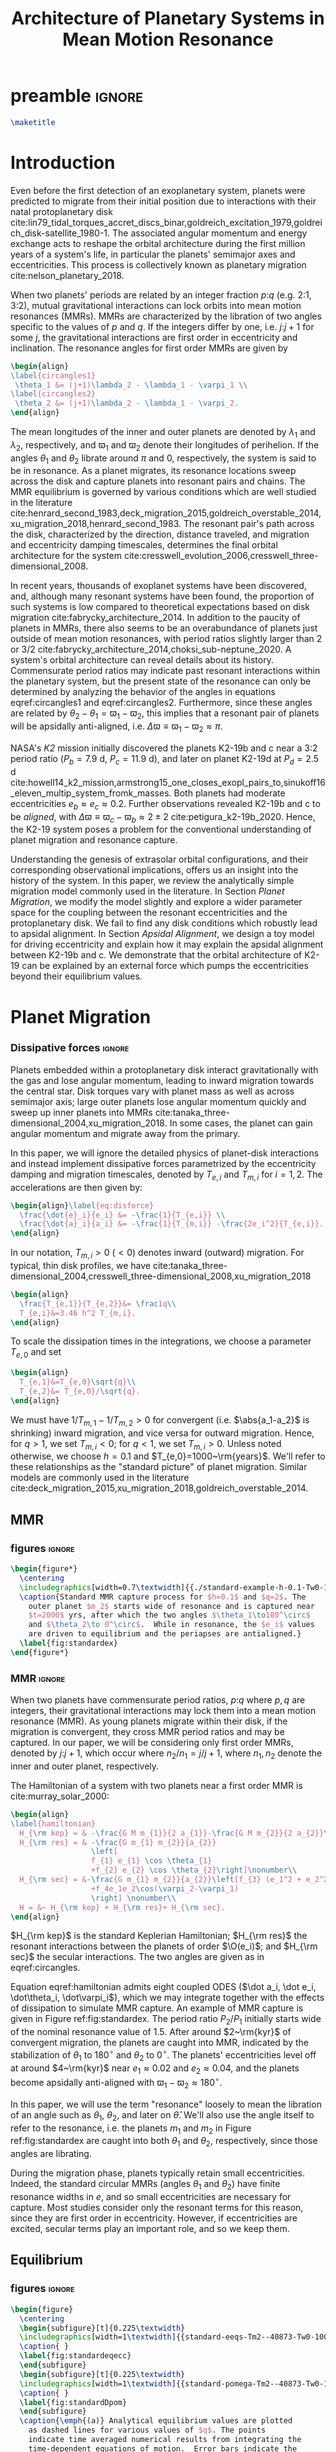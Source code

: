 * preamble                                                           :ignore:
#+TITLE: Architecture of Planetary Systems in Mean Motion Resonance
#+OPTIONS: author:nil date:nil toc:nil
#+LATEX_CLASS: mnras
#+latex_header: \usepackage{caption}
#+latex_header: \usepackage{subcaption}
#+latex_header: \usepackage{pdfpages}
#+latex_header: \usepackage{float}
#+latex_header: \usepackage{booktabs}
#+latex_header: \usepackage{enumitem}
#+latex_header: \usepackage{graphicx}
#+latex_header: \usepackage{tensor}
#+latex_header: \usepackage{ wasysym }
#+latex_header: \usepackage{mathtools}
#+latex_header: \usepackage{xcolor}
#+latex_header: \usepackage{cancel}
#+latex_header: \newcommand{\note}[1]{{\color{red} \large #1 }}
#+latex_header: \renewcommand{\O}{\mathcal{O}}
#+latex_header: \renewcommand{\d}{\partial}
#+latex_header: \renewcommand{\v}[1]{\boldsymbol{ #1 }}
#+latex_header: \renewcommand{\t}[1]{\tilde{ #1 }}
#+latex_header: \newcommand{\tg}{\t{g}}
#+latex_header: \newcommand{\vh}[1]{\hat{\boldsymbol{ #1 }}}
#+latex_header: \newcommand{\pp}[2]{\frac{\partial #1}{\partial #2}}
#+latex_header: \newcommand{\dd}[2]{\frac{d #1}{d #2}}
#+latex_header: \DeclarePairedDelimiter{\abs}{|}{|}
#+latex_header: \DeclarePairedDelimiter{\norm}{||}{||}
#+latex_header: \DeclarePairedDelimiter{\p}{(}{)}
#+latex_header: \DeclarePairedDelimiter{\we}{\langle}{\rangle}
#+latex_header: \title[MMR Architecture]{Architecture of Planetary Systems in Mean Motion Resonance}
#+latex_header: \author[Laune et al.]{
#+latex_header: JT Laune,$^{1}$
#+latex_header: Laetitia Rodet,$^{1}$
#+latex_header: and Dong Lai$^{1}$
#+latex_header: \\
#+latex_header: $^{1}$Department of Astronomy and Space Sciences, Cornell University\\}

#+begin_src latex
\maketitle
#+end_src

* Introduction

Even before the first detection of an exoplanetary system, planets
were predicted to migrate from their initial position due to
interactions with their natal protoplanetary disk
cite:lin79_tidal_torques_accret_discs_binar,goldreich_excitation_1979,goldreich_disk-satellite_1980-1.
The associated angular momentum and energy exchange acts to reshape
the orbital architecture during the first million years of a system's
life, in particular the planets' semimajor axes and eccentricities.
This process is collectively known as planetary migration
cite:nelson_planetary_2018.

When two planets' periods are related by an integer fraction $p$:$q$
(e.g. 2:1, 3:2), mutual gravitational interactions can lock orbits
into mean motion resonances (MMRs).  MMRs are characterized by the
libration of two angles specific to the values of $p$ and $q$.  If the
integers differ by one, i.e. $j$:$j+1$ for some $j$, the gravitational
interactions are first order in eccentricity and inclination.  The
resonance angles for first order MMRs are given by
#+BEGIN_SRC latex
  \begin{align}
  \label{circangles1}
   \theta_1 &= (j+1)\lambda_2 - \lambda_1 - \varpi_1 \\
  \label{circangles2}
   \theta_2 &= (j+1)\lambda_2 - \lambda_1 - \varpi_2.
  \end{align}
#+END_SRC
@@latex:\noindent@@ The mean longitudes of the inner and outer planets
are denoted by $\lambda_1$ and $\lambda_2$, respectively, and
$\varpi_1$ and $\varpi_2$ denote their longitudes of perihelion.  If
the angles $\theta_1$ and $\theta_2$ librate around $\pi$ and $0$,
respectively, the system is said to be in resonance.  As a planet
migrates, its resonance locations sweep across the disk and capture
planets into resonant pairs and chains.  The MMR equilibrium is
governed by various conditions which are well studied in the
literature
cite:henrard_second_1983,deck_migration_2015,goldreich_overstable_2014,xu_migration_2018,henrard_second_1983.
The resonant pair's path across the disk, characterized by the
direction, distance traveled, and migration and eccentricity damping
timescales, determines the final orbital architecture for the system
cite:cresswell_evolution_2006,cresswell_three-dimensional_2008.

In recent years, thousands of exoplanet systems have been discovered,
and, although many resonant systems have been found, the proportion of
such systems is low compared to theoretical expectations based on disk
migration cite:fabrycky_architecture_2014.  In addition to the paucity
of planets in MMRs, there also seems to be an overabundance of planets
just outside of mean motion resonances, with period ratios slightly
larger than 2 or 3/2
cite:fabrycky_architecture_2014,choksi_sub-neptune_2020.
A system's orbital architecture can reveal details about its history.
Commensurate period ratios may indicate past resonant interactions
within the planetary system, but the present state of the resonance
can only be determined by analyzing the behavior of the angles in
equations eqref:circangles1 and eqref:circangles2.  Furthermore, since these angles are
related by $\theta_2-\theta_1=\varpi_1-\varpi_2$, this implies that a
resonant pair of planets will be apsidally anti-aligned, i.e.
$\Delta\varpi\equiv \varpi_1-\varpi_2\approx \pi$.



NASA's \emph{K2} mission initially discovered the planets K2-19b and c
near a 3:2 period ratio ($P_b=7.9$ d, $P_c=11.9$ d), and later on
planet K2-19d at $P_d=2.5$ d
cite:howell14_k2_mission,armstrong15_one_closes_exopl_pairs_to,sinukoff16_eleven_multip_system_fromk_masses.
Both planets had moderate eccentricities $e_b\approx e_c\approx 0.2$.
Further observations revealed K2-19b and c to be \emph{aligned}, with
$\Delta\varpi\equiv \varpi_c-\varpi_b \approx 2\pm 2$
cite:petigura_k2-19b_2020.  Hence, the K2-19 system poses a problem
for the conventional understanding of planet migration and resonance
capture.

Understanding the genesis of extrasolar orbital configurations, and
their corresponding observational implications, offers us an insight
into the history of the system.  In this paper, we review the
analytically simple migration model commonly used in the literature.
In Section [[Planet Migration]], we modify the model slightly and explore
a wider parameter space for the coupling between the resonant
eccentricities and the protoplanetary disk. We fail to find any disk
conditions which robustly lead to apsidal alignment.  In Section
[[Apsidal Alignment]], we design a toy model for driving eccentricity and
explain how it may explain the apsidal alignment between K2-19b and
c. We demonstrate that the orbital architecture of K2-19 can be
explained by an external force which pumps the eccentricities beyond
their equilibrium values.

* Planet Migration
*** Dissipative forces                                             :ignore:
Planets embedded within a protoplanetary disk interact gravitationally
with the gas and lose angular momentum, leading to inward migration
towards the central star.  Disk torques vary with planet mass as well
as across semimajor axis; large outer planets lose angular momentum
quickly and sweep up inner planets into MMRs
cite:tanaka_three-dimensional_2004,xu_migration_2018.  In some
cases, the planet can gain angular momentum and migrate away from the
primary.

In this paper, we will ignore the detailed physics of
planet-disk interactions and instead implement dissipative forces
parametrized by the eccentricity damping and migration timescales,
denoted by $T_{e,i}$ and $T_{m,i}$ for $i=1,2$. The accelerations are
then given by:
#+begin_src latex
  \begin{align}\label{eq:disforce}
    \frac{\dot{e}_i}{e_i} &= -\frac{1}{T_{e,i}} \\
    \frac{\dot{a}_i}{a_i} &= -\frac{1}{T_{m,i}} -\frac{2e_i^2}{T_{e,i}}.
  \end{align}
#+end_src
In our notation, $T_{m,i}>0$ $(<0)$ denotes inward (outward)
migration.  For typical, thin disk profiles, we have
cite:tanaka_three-dimensional_2004,cresswell_three-dimensional_2008,xu_migration_2018
#+BEGIN_SRC latex
  \begin{align}
    \frac{T_{e,1}}{T_{e,2}}&= \frac1q\\
    T_{e,i}&=3.46 h^2 T_{m,i}.
  \end{align}
#+END_SRC
To scale the dissipation times in the integrations, we choose
a parameter $T_{e,0}$ and set
#+BEGIN_SRC latex
  \begin{align}
    T_{e,1}&=T_{e,0}\sqrt{q}\\
    T_{e,2}&= T_{e,0}/\sqrt{q}.
  \end{align}
#+END_SRC
We must have $1/T_{m,1} - 1/T_{m,2} > 0$ for convergent
(i.e. $\abs{a_1-a_2}$ is shrinking) inward migration, and vice versa
for outward migration. Hence, for $q>1$, we set $T_{m,i}< 0$; for
$q<1$, we set $T_{m,i}>0$.  Unless noted otherwise, we choose $h=0.1$
and $T_{e,0}=1000~\rm{years}$.  We'll refer to these relationships as
the "standard picture" of planet migration. Similar models are
commonly used in the literature
cite:deck_migration_2015,xu_migration_2018,goldreich_overstable_2014.

** MMR
*** figures                                                        :ignore:
#+BEGIN_SRC latex
  \begin{figure*}
    \centering
    \includegraphics[width=0.7\textwidth]{{./standard-example-h-0.1-Tw0-1000}.png}
    \caption{Standard MMR capture process for $h=0.1$ and $q=2$. The
      outer planet $m_2$ starts wide of resonance and is captured near
      $t=2000$ yrs, after which the two angles $\theta_1\to180^\circ$
      and $\theta_2\to 0^\circ$.  While in resonance, the $e_i$ values
      are driven to equilibrium and the periapses are antialigned.}
    \label{fig:standardex}
  \end{figure*}
#+END_SRC

*** MMR                                                            :ignore:
When two planets have commensurate period ratios, $p$:$q$ where $p,q$
are integers, their gravitational interactions may lock them into a
mean motion resonance (MMR).  As young planets migrate within their
disk, if the migration is convergent, they
cross MMR period ratios and may be captured. In our paper, we will be
considering only first order MMRs, denoted by $j$:$j+1$, which occur
where $n_2/n_1 = j/j+1$, where $n_1,n_2$ denote the inner and outer
planet, respectively.

The Hamiltonian of a system with two planets near a first order MMR is
cite:murray_solar_2000:
#+BEGIN_SRC latex
  \begin{align}
  \label{hamiltonian}
    H_{\rm kep} = & -\frac{G M m_{1}}{2 a_{1}}-\frac{G M m_{2}}{2 a_{2}}\nonumber\\
    H_{\rm res} = & -\frac{G m_{1} m_{2}}{a_{2}}
                    \left[
                    f_{1} e_{1} \cos \theta_{1} 
                    +f_{2} e_{2} \cos \theta_{2}\right]\nonumber\\
    H_{\rm sec} = &-\frac{G m_{1} m_{2}}{a_{2}}\left[f_{3} (e_1^2 + e_2^2)
                    +f_4e_1e_2\cos(\varpi_2-\varpi_1)
                    \right] \nonumber\\
    H = &~ H_{\rm kep} + H_{\rm res}+ H_{\rm sec}. 
  \end{align}
#+END_SRC

$H_{\rm kep}$ is the standard Keplerian Hamiltonian; $H_{\rm res}$
the resonant interactions between the planets of order
$\O(e_i)$; and $H_{\rm sec}$ the secular interactions.
The two angles are given as in eqref:circangles.

Equation eqref:hamiltonian admits eight coupled ODES ($\dot a_i, \dot
e_i, \dot\theta_i, \dot\varpi_i$), which we may integrate together
with the effects of dissipation to simulate MMR capture.  An example
of MMR capture is given in Figure ref:fig:standardex.  The period
ratio $P_2/P_1$ initially starts wide of the nominal resonance value
of $1.5$.  After around $2~\rm{kyr}$ of convergent migration, the
planets are caught into MMR, indicated by the stabilization of
$\theta_1$ to $180^\circ$ and $\theta_2$ to $0^\circ$.  The planets'
eccentricities level off at around $4~\rm{kyr}$ near $e_1\approx 0.02$
and $e_2\approx0.04$, and the planets become apsidally anti-aligned
with $\varpi_1-\varpi_2\approx 180^\circ$.

In this paper, we will use the term "resonance" loosely to mean the
libration of an angle such as $\theta_1$, $\theta_2$, and later on
$\hat\theta$.  We'll also use the angle itself to refer to the
resonance, i.e. the planets $m_1$ and $m_2$ in Figure
ref:fig:standardex are caught into both $\theta_1$ and $\theta_2$,
respectively, since those angles are librating.

During the migration phase, planets typically retain small
eccentricities. Indeed, the standard circular MMRs (angles $\theta_1$
and $\theta_2$) have finite resonance widths in $e$, and so small
eccentricities are necessary for capture.  Most studies consider only
the resonant terms for this reason, since they are first order in
eccentricity.  However, if eccentricities are excited, secular terms
play an important role, and so we keep them.

** Equilibrium
*** figures                                                        :ignore:
#+BEGIN_SRC latex
  \begin{figure}
    \centering
    \begin{subfigure}[t]{0.225\textwidth}
    \includegraphics[width=1\textwidth]{{standard-eeqs-Tm2--40873-Tw0-1000}.png}
    \caption{ }
    \label{fig:standardeqecc}
    \end{subfigure}
    \begin{subfigure}[t]{0.225\textwidth}
    \includegraphics[width=1\textwidth]{{standard-pomega-Tm2--40873-Tw0-1000}.png}
    \caption{ }
    \label{fig:standardDpom}
    \end{subfigure}
    \caption{\emph{(a)} Analytical equilibrium values are plotted
      as dashed lines for various values of $q$. The points
      indicate time averaged numerical results from integrating the
      time-dependent equations of motion.  Error bars indicate the
      standard deviation of the eccentricities; most fall within
      the marker for eccentricity.  Simulations without secular
      effects showed only negligible differences, and so they were
      not included.  \emph{(b)} Same as \emph{(a)}, but for
      $\Delta\varpi$. Simulations without secular effects did show
      significant differences, and so they have been included.}
  \label{fig:standard}
  \end{figure}
#+END_SRC

*** Equilibrium                                                    :ignore:
The MMR capture in Figure ref:fig:standardex reaches an equilibrium
state in period ratio, resonant angles, eccentricities, and
$\Delta\varpi$.  Indeed, the Hamiltonian in equation
[[eqref:hamiltonian]], including the dissipative terms, admits the
following three equations for equilibrium values of
$(e_1,e_2,\theta_1,\theta_2)$:
#+begin_src latex
  \begin{equation}
  \label{dote1}
    \dot e_1 = \frac{\mu_2}{\alpha_2} [f_1\sin(\theta_1) - De_2 \sin(\gamma_2-\gamma_1)] - \frac{e_1}{T_{e,1}}=0
  \end{equation}
  
  \begin{equation}
  \label{dote2}
    \dot e_2 = \frac{q\mu_2}{\alpha_2} [f_2\sin(\theta_2) - De_1 \sin(\gamma_1-\gamma_2)]- \frac{e_2}{T_{e,2}}=0
  \end{equation}
  
  \begin{align}
  \label{dotdpom}
    \frac{d}{dt}\Delta\varpi \equiv \dot\varpi_1-\dot\varpi_2
    &= \frac{\mu_2}{\alpha_2} \left[ \frac{f_1\cos\theta_1}{\alpha_1^{1/2} e_1}
       - \frac{qf_2\cos\theta_2}{\alpha_2^{1/2}e_2}\right.\nonumber \\
    &\quad+ \left.\frac{2C}{\alpha_1^{1/2}} + \frac{De_2}{\alpha_1^{1/2} e_1}
      - \frac{2qC}{\alpha_2^{1/2}} - \frac{qDe_1}{ \alpha_2^{1/2}e_2}\right]=0
  \end{align}
#+end_src
where we have combined $\Delta\varpi = \theta_2 - \theta_1 =
\varpi_1-\varpi_2$ in the last equation.

We must find a fourth equation to complete this system of equations.
Absent any dissipative or secular forces, the following quantities are
conserved:
#+begin_src latex
  \begin{align}
    J &= \Lambda_1\sqrt{1-e_1^2} + \Lambda_2\sqrt{1-e_2^2}\\
    G &= \frac{j+1}{j} \Lambda_1 + \Lambda_2.
  \end{align}
#+end_src
The quantity $J$ is the angular momentum of the system, and $G$ is an
integral of motion for the the Hamiltonian $H_{\rm kep}+H_{\rm res}$
in equation eqref:hamiltonian.  Define $\eta$ to be the ratio of $J$ and $G$,
#+begin_src latex
  \begin{align}
    \eta(\alpha, e_1, e_2) &\equiv - 2(q/\alpha_0+1)\p*{\frac{J}{G}-\left.\frac{J}{G}\right|_{0}},
  \end{align}
#+end_src
where $\alpha_0 = (j/(j+1))^{3/2}$ and $\left(J/G\right|_{0}$ is
evaluated at $e_i=0$ and $\alpha=\alpha_0$.
Thus, we have $\eta(\alpha_0, 0, 0)=0$ and the corresponding Taylor expansion yields
#+begin_src latex
  \begin{align}
    \eta \approx -\frac{q(\alpha-\alpha_0)}{j\sqrt{\alpha_0}(q/\alpha_0+1)} + q\sqrt{\alpha_0}e_1^2 + e_2^2
  \end{align}
#+end_src

The equation of motion for $\eta$ is then given by
#+begin_src latex
  \begin{align}
  \label{doteta}
    \dot\eta = \frac{q\alpha_0^{1/2}}{j(q\alpha_0^{-1}+1)}&\left[ \frac{1}{T_{m2}} - \frac{1}{T_{m1}}
        + \frac{2e_1^2}{T_{e1}}- \frac{2e_2^2}{T_{e2}} \right] \nonumber\\
      &- q\alpha_0^{1/2}\frac{2e_1^2}{T_{e1}} - \frac{2e_2^2}{T_{e2}}=0.
  \end{align}
#+end_src
We note that the only contribution to $\dot{\eta}$ is from dissipative effects.

By solving the four equations [[eqref:dote1]] -- eqref:dotdpom and
[[eqref:doteta]] , we may arrive at equilibrium values for the system.  In
the standard picture and neglecting secular terms (i.e., for small
$e_i$), equations [[eqref:dote1]] and [[eqref:dote2]] show
$\sin(\theta_i)\approx 0$.  Equation [[eqref:dotdpom]] then gives us
$\theta_1\approx \pi$ and $\theta_2\approx 0$.  Since
$\theta_1-\theta_2 = \varpi_2-\varpi_1$, we therefore see that
convergent migration produces anti-aligned periapses.  We confirm this
in the time-dependent integration in Figure ref:fig:standardex.

*** Standard model                                                 :ignore:
The equilibrium $e_i$'s and $\Delta\varpi$'s for comparable mass
planets $(q\in[0.5,2])$ are given in Figures ref:fig:standardeqecc and
[[ref:fig:standardDpom]].  Analytical solutions to the equilibrium
equations are plotted as dashed lines.  Here we also integrate the
time-dependent differential equations from Hamiltonian
eqref:hamiltonian and plot the average $e_1$, $e_2$, and
$\Delta\varpi$ over the last 10% of the timespan.  These results are
calculated with outward migration for $q>1$ and inward migration for
$q<1$.

As we can see, the final averaged eccentricities for $m_1$ and $m_2$
go approximately as $e_1/e_2 \sim q$. As expected, the $\Delta\varpi$
average values are all very close to $\pi$. The numerical and
analytical results largely agree.  In the next two sections, we will
explore slightly modified models by varying the ratio
$T_{e,1}/T_{e,2}$ within $[0.1q, 10q]$.

** Eccentricity damping timescales
*** figures                                                        :ignore:
#+BEGIN_SRC latex
  \begin{figure}
    \centering
    \includegraphics[width=0.3\textwidth]{{./varyTe-eeqs-h-0.1-Tw0-1000}.png}
    \caption{ Equilibrium eccentricity values for a range of
      $T_{e,1}/T_{e,2}\in[0.2,10]$ are plotted for three
      different values of $q=0.5,1.0,$ and $2.0$. The points and
      errorbars are calculated in the same way as
      \ref{fig:standard}.  The dashed lines indicate analytical
      estimates for $e_i$.}
    \label{fig:eqecc}
  \end{figure}
#+END_SRC

#+BEGIN_SRC latex
  \begin{figure}
    \centering
    \includegraphics[width=0.3\textwidth]{{./varyTe-pomega-h-0.1-Tw0-1000}.png}
    \caption{Same as \ref{fig:eqecc} but for $\Delta\varpi$.}
    \label{fig:eqDpom}
  \end{figure}
#+END_SRC
*** Damping Timescales                                             :ignore:
Up until now, we have strictly been considering the standard picture
of planet migration -- with $T_{e,1}/T_{e,2} = 1/q$ and
$T_{e,i}=3.46h^2T_{e,i}$ -- which always gives rise to apsidal
anti-alignment for reasonable disk conditions.  This simple
parametrized model will always fail to capture all of the complicated
hydrodynamics of real astrophysical disks. We can therefore easily
expect a difference in the ratio $T_{e,1}/T_{e,2}$ over an order of
magnitude, and perhaps this modfication could produce
$\Delta\varpi\approx0^\circ$ without adding new parameters to the
model.

We explore this possibility in Figures ref:fig:eqecc and
ref:fig:eqDpom. The ratio $T_{e,1}/T_{e,2}$ varies freely between
$0.2$ and $10$, regardless of the mass ratio.  Initially, we attempted
to extend this range to $T_{e,1}/T_{e,2}=0.1$, but the system
eventually escapes resonance for all $q=0.5$, $1$, and $2$ and no
equilibrium is reached.  The migration timescales are set to
$\abs{T_{m,i}}=T_{e,i}/3.46 h^2$.  For $T_{e,1}<T_{e,2}$, then, we set
$T_{m,i}>0$, corresponding to outward migration, and vice versa for
$T_{e,1}>T_{e,2}$.

For comparable mass planets with $q=0.5$, $1$, and $2$, varying the
ratio $T_{e,1}/T_{e,2}$ around $1/q$ modifies the final equilibrium
eccentricities by a roughly similar factor, as seen in Figure
ref:fig:eqecc. The eccentricity ratio $e_1/e_2$ is largely unchanged,
yet the magnitudes $e_1$ and $e_2$ are larger for more extreme values
of $T_{e,1}/T_{e,2}$.  The dashed lines plot the analytic results from
solving equations [[eqref:dote1]] -- [[eqref:doteta]]; these findings
reproduce the numerical results.

The corresponding values for $\Delta\varpi$ are shown in
ref:fig:eqDpom. Variations in the eccentricity damping ratio cannot
account for apsidal alignment.  In all cases, the analytic equilibrium
equations predict $\Delta\varpi\approx 180^\circ$, and the numerical
integrations agree.  We note that the equilibrium solutions given in
Figures ref:fig:standard - ref:fig:eqDpom are not continuous across
the line $T_{e,1}/T_{e_2} = 1$ (i.e. $q=1$ in ref:fig:standard), which
is where we reverse the migration direction to ensure it is
convergent.

* Apsidal Alignment
As we have seen, capture into the $\theta_1$ and $\theta_2$ resonance
always leads to $\Delta\varpi=180^\circ$ due to their equilibrium
values being $180^\circ$ and $0^\circ$, respectively.  The apsidally
anti-aligned K2-19 system therefore poses a problem for our standard
model.  In order to match this observation, either $\theta_1$,
$\theta_2$, or both angles must cease to be in resonance.

** Eccentricity driving forces
*** figures                                                        :ignore:
#+BEGIN_SRC latex
  \begin{figure*}
    \centering
    \includegraphics[width=0.7\textwidth]{{driving-example-h-0.03-Tw0-1000}.png}
    \caption{Here we have set $e_{2,d}=0.3$ with $h=0.1$ and $q=2$.  After
      about 10~kyr, the system escapes the circular resonances and becomes
      apsidally aligned.}
    \label{fig:drivingex}
  \end{figure*}
#+END_SRC
*** forces                                                         :ignore:
One way of escaping the circular $\theta_i$ resonances is to
artificially drive the eccentricity of the system to larger values,
where $\theta_i$ will cease to act.  We modify the eccentricity
damping for $m_2$ in eqref:eq:disforce to be
#+begin_src latex
  \begin{equation}
    \frac{\dot e_2}{e_2} = -\frac{(e_2-e_{2,d})}{T_{e,2}}.
  \end{equation}
#+end_src
Hence, planet $m_2$ is exponentially driven to $e_{2,d}$ with a
timescale of $T_{e,2}$.  In Figure ref:fig:drivingex, we demonstrate
the feasibility of this approach, where we have added in the driving
force with $e_{2,d}=0.3$ by hand and set $q=2$.  We initalize the
system close to resonance, where it stays for around 8,000
years. Between $t=8,000$ and $10,000$ years, $e_1$ and $e_2$ grow and
the system subsequently breaks out of both the $\theta_1$ and
$\theta_2$ resonances.  At this point, both planets' ecentricities are
excited to about $e_i\approx 0.2$ and the planets become apsidally
aligned as $\Delta\varpi$ librates around $0^\circ$ with an amplitde
of around $100^\circ$.
** Reducing the Hamiltonian
*** figures                                                        :ignore:
#+BEGIN_SRC latex
  \begin{figure*}
    \centering
    \includegraphics[width=0.7\textwidth]{{./phasediag}.png}
    \caption{\emph{Left}: Equilibrium points for the Hamiltonian in
      equation (\ref{hhat}) for various values of $\delta$ are
      plotted in black.  The green lines indicate the $\delta$ values
      used for the right two phase diagrams, along with their
      associated equilibria.  The resonance zone for $\delta>0$ is
      shaded in red.  \emph{Middle}: Phase diagram for
      $\delta=-0.5$. There is only a single equilibrium and resonance
      zone to the right of the origin.  \emph{Right}: Phase diagram
      for $\delta= 1$. There are three equilibria; the separatrix
      passes through the leftmost equilibrium point, which is a
      saddle point in phase space. The small lobe of the separatrix
      encloses a circulation zone with a stable equilibrium near the
      origin. The leftmost equilibrium point is located within the
      resonance zone in between the two lobes of the separatrix.}
    \label{fig:phasediag}
  \end{figure*}
#+END_SRC
#+BEGIN_SRC latex
    \begin{figure}
      \centering
      \includegraphics[width=0.4\textwidth]{{./Rhat-grid}.png}
      \caption{\emph{Left:} 
  \emph{Right:}}
      \label{fig:Rhat-grid}
    \end{figure}
#+END_SRC
*** Hhat                                                           :ignore:
A detailed analysis of the MMR Hamiltonian eqref:hamiltonian
illustrates the underlying dynamics behind the capture processes in
Figure ref:fig:drivingex which lead to apsidal alignment.  Following
cite:henrard86_reduc_trans_apocen_librat (or equivalently
cite:wisdom_canonical_1986), we may transform the Hamiltonian $H_{\rm
Kep} + H_{\rm res}$ in equation [[eqref:hamiltonian]] into the form
#+begin_src latex
  \begin{equation}
    \label{hhat}
    \hat H(R,\hat\theta) = -3(\delta+1) R + R^2 - 2\sqrt{2 R} \cos(\hat\theta)
  \end{equation}
#+end_src
through a series of rotations in phase space.  Consider the phase
space configuration $\v\xi=(\theta_1, \theta_2, \Gamma_1, \Gamma_2)$,
where the $\Gamma_i$ are the $\text{Poincair\'e}$ momenta
$\Gamma_i=\Lambda_i(1-\sqrt{1-e_i^2})$.
Let $\v X$ be the cartesian
formulation
#+BEGIN_SRC latex
  \begin{align}
    \v X &= (x_1, x_2, X_1, X_2)\nonumber\\
    &= (\sqrt{2\Gamma_1}\cos\theta_1, \sqrt{2\Gamma_2}\cos\theta_2,
      \sqrt{2\Gamma_1}\sin\theta_1, \sqrt{2\Gamma_2}\sin\theta_2)
  \end{align}
#+END_SRC
The resonant Hamiltonian becomes
\[ H_{\rm res} \propto f_1 x_1 + f_2 x_2 \]

Let $\v \Psi$ be the
counter-clockwise rotation by angle $\psi$ defined by $\tan\psi=
f_1/f_2$:
#+BEGIN_SRC latex
  \begin{align}
    \v \Psi = \frac{1}{f_2\sqrt{f_1^2+f_2^2}} 
    \begin{pmatrix}
      f_2 & f_1 \\
      -f_1 & f_2 
    \end{pmatrix}.
  \end{align}
#+END_SRC
The block matrix
#+BEGIN_SRC latex
  \begin{align}
    \v M =
    \begin{pmatrix}
      \v \Psi & \v 0 \\
      \v 0 & \v \Psi
    \end{pmatrix}
  \end{align}
#+END_SRC
is symplectic cite:goldstein_classical_2000.  The Laplace coefficients
$f_i$ depend weakly on the semimajor axis ratio $\alpha$, and so $\v
M$ only represents a canonical transformation if $\alpha$ is
stationary or varying adiabatically, which is a good approximation
for the systems considered in this paper.

Define the coordinates
#+BEGIN_SRC latex
  \begin{align}
    \v W = \v M \v X.
  \end{align}
#+END_SRC

Somewhat 

The canonical coordinate $\hat{\theta}$ is given by the equation
#+BEGIN_SRC latex
  \begin{align}
  \label{hattheta}
    \tan\p*{\pi-\hat{\theta}} = \frac{e_1\sin(\theta_1)
    + (f_2/f_1)e_2\sin(\theta_2)}{e_1\cos(\theta_1) + (f_2/f_1)e_2\cos(\theta_2)},
  \end{align}
#+END_SRC
where we have included a shift by $\pi$ so that $\hat{\theta}$ has an
equilibrium value at $0$ rather than $\pi$.

We define $\v{\hat e} = \abs{f_1}\v e_1 - \abs{f_2}\v e_2$ so that
the conjugate momentum $R$ is
#+begin_src latex
  \begin{equation}
    R \propto \norm{\v{\hat e}}^2  = f_1^2e_1^2 - 2\abs{f_1f_2}e_1e_2\cos(\varpi_1-\varpi_2) + f_2^2e_2^2
  \end{equation}
#+end_src
where $\v e_i$ is the Runge-Lenz vector, i.e. the vector with
magnitude $e_i$ in the direction of perihelion. The true value
includes total scaling factors such as $\mu_{\rm tot}$. For our
purposes, $\v{\hat e}$ will suffice.

For the case $e_1=0$ and $\mu_2\ll\mu_1$, the system's conjugate
momentum takes the form $R\sim e_1^2$ with coordinate $\hat \theta =
\theta_1$, and vice versa for $e_2=0$, $\mu_1\ll\mu_2$.  These parameters
describe the standard scenario of a test particle near an MMR with a
massive planet on a circular orbit, the derivation of which may be
found in cite:murray_solar_2000. The parameter $\delta$ describes the
system's depth into resonance.

Since the canonical momenta of the circular angles $\theta_i$ have
$R_i\propto e_i^2$, resonance capture widths $\delta a_i$ are
functions of $e_i$ as well. Hence, for large eccentricities near the
resonance location, $m_1$ and $m_2$ may not be captured into
resonance. However, if we consider the Hamiltonian system $H_{\rm
Kep} + H_{\rm res}$ in eqref:hamiltonian as a whole, i.e. considering
$m_1$ and $m_2$ simultaneously, there is one resonance angle
$\hat\theta$ that describes the system's dynamics which may operate
separately from $\theta_1$ and $\theta_2$.


The resonant equation of motion for $R$ is
#+begin_src latex
  \begin{equation}
    \dot R_{\rm res} = -\frac{\d \hat H}{\d \hat\theta} = -2\sqrt{2R}\sin(\hat\theta) = 0
  \end{equation}
#+end_src
in resonance.  Hence, only dissipative and secular forces are at play
if $\hat\theta$ is operating.  The integrations in Figures
ref:fig:drivingex and ref:fig:e0large do not show qualitative
differences if the secular terms are turned off, and so the apsidal
alignment must be due to dissipation. If we assume the semimajor axis
ratio is constant and consider only the dissipative effects on $R$, we
arrive at the following relation for equilibrium in $R$:
#+begin_src latex
  \begin{equation}
    \label{eq:diseqR}
    \cos\Delta\varpi \sim \frac{e_1^2 T_{e,2} + e_2^2 T_{e,1}}{e_1e_2(T_{e,1}+T_{e,2})}.
  \end{equation}
#+end_src
For reasonable disk parameters ( $h\sim 0.1$, $T_{e,i}\sim h^2
T_{m,i}$ ), the right hand side of equation eqref:eq:diseqR
is order unity, and so we see that $\Delta\varpi\approx 0$.


The Hamiltonian in [[eqref:hhat]] is known as ``the second fundamental
model of resonance''. Its phase space is well studied in the
literature, so we will only review it briefly, following the approach
in cite:henrard_second_1983.  The choice of polar coordinates in
equation [[eqref:hattheta]] introduces a virtual singularity at $R=0$
cite:henrard_second_1983.  If we switch to the canonical Cartesian
coordinates $\xi = \sqrt{R}\cos\theta$ and $\nu = \sqrt{R}\cos\theta$,
$\hat H$ becomes

#+begin_src latex
  \begin{equation}
    \hat H(\xi,\nu) = -3(\delta+1)(\xi^2+\nu^2) + (\xi^2+\nu^2)^2 -2\sqrt2
    \xi
  \end{equation}
#+end_src

In equilibrium, $\dot R = \d\hat H/\d\theta \propto \sin\theta= 0$,
and so we see that equilibria must lie along the line $\nu=0$ in phase
space.  The left panel of Figure ref:fig:phasediag displays the
results of solving the equation $\hat H(\xi, 0) = 0$ for $\xi$
numerically for various values of $\delta$.  For $\delta<0$, there is
one equilibrium point to the right of the origin; for $\delta \geq 0$,
a separatrix appears which divides the phase space into 3 regions:
outer circulation (outside the separatrix), inner circulation (within
the inner lobe of the separatrix), and the resonance zone (between the
inner and outer lobe of the separatrix).  The resonance zone is
indicated in red in the left panel of Figure ref:fig:phasediag.  The
right two panels of Figure ref:fig:phasediag display the phase space
for choices of positive and negative $\delta$.

** Phase space paths
*** figures                                                        :ignore:
#+BEGIN_SRC latex
      \begin{figure*}
        \centering
        \includegraphics[width=0.5\textwidth]{{./relative-geometry}.png}
        \caption{ }
        \label{fig:relgeom}
      \end{figure*}
#+END_SRC
*** phase space                                                    :ignore:

In ref:fig:phasediagsex, we display the phase spaces from all three
integrations plotted in the previous sections.
The top row displays the $(\theta_2, \propto e_2)$ conjugate pair.
The standard setup enters a tight resonance quickly and stays there (indicated by the small yellow region).
Driving $e_2$ to a value $e_{2,d}=0.3$ leads to an early libration, indicated by the blue-green inner lobe.
The planet $m_2$ then enters the outer circulation region and reaches equilibrium.
On the contrary, the simulation with both $e_1 = e_2 = 0.2$ starts well outside the separatrix (purple).
Dissipative forces push the system closer to the separatrix; then, the disk forces cease
and the system remains in the circulation region. This way, the system never enters the $\theta_2$
resonance. The $\theta_1$ resonance is similar.

On the other hand, the bottom row of ref:fig:phasediagsex displays the
phase space for $(\hat\theta,\propto \hat e)$.
All three systems end up in resonance. The standard picture is a very tight resonance, while the
$e_2$ -driving and large $e_0$ systems enter stable libration in the resonance zone.
The two apsidally aligned cases therefore end up in analagous phase space configurations, but
through different dynamical paths.

* Conclusion

#+begin_src latex
  \clearpage
#+end_src

* Appendix
** Elliptic restricted 3 body problem

bibliography:references.bib
bibliographystyle:apalike
